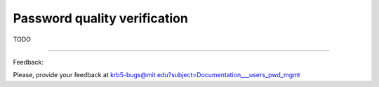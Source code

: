Password quality verification
==============================

TODO

------------------

Feedback:

Please, provide your feedback at krb5-bugs@mit.edu?subject=Documentation___users_pwd_mgmt


